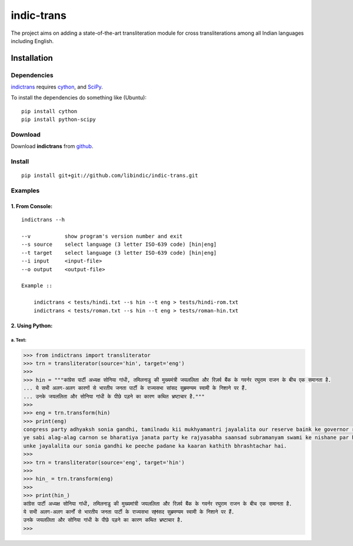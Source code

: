 ===========
indic-trans
===========

The project aims on adding a state-of-the-art transliteration module for cross transliterations among all Indian languages including English.

Installation
============

Dependencies
~~~~~~~~~~~~

`indictrans`_ requires `cython`_, and `SciPy`_.

.. _`indictrans`: https://github.com/irshadbhat/indictrans

.. _`cython`: http://docs.cython.org/src/quickstart/install.html

.. _`Scipy`: http://www.scipy.org/install.html

To install the dependencies do something like (Ubuntu):

::

    pip install cython
    pip install python-scipy

Download
~~~~~~~~

Download **indictrans**  from `github`_.

.. _`github`: https://github.com/libindic/indic-trans

Install
~~~~~~~

::

    pip install git+git://github.com/libindic/indic-trans.git    

Examples
~~~~~~~~

1. From Console:
^^^^^^^^^^^^^^^^

.. parsed-literal::

    indictrans --h

    --v           show program's version number and exit
    --s source    select language (3 letter ISO-639 code) [hin|eng]
    --t target    select language (3 letter ISO-639 code) [hin|eng]
    --i input     <input-file>
    --o output    <output-file>

    Example ::

	indictrans < tests/hindi.txt --s hin --t eng > tests/hindi-rom.txt
	indictrans < tests/roman.txt --s hin --t eng > tests/roman-hin.txt

2. Using Python:
^^^^^^^^^^^^^^^^

a. Text:
""""""""

.. code:: python

    >>> from indictrans import transliterator
    >>> trn = transliterator(source='hin', target='eng')
    >>> 
    >>> hin = """कांग्रेस पार्टी अध्यक्ष सोनिया गांधी, तमिलनाडु की मुख्यमंत्री जयललिता और रिज़र्व बैंक के गवर्नर रघुराम राजन के बीच एक समानता है.
    ... ये सभी अलग-अलग कारणों से भारतीय जनता पार्टी के राज्यसभा सांसद सुब्रमण्यम स्वामी के निशाने पर हैं.
    ... उनके जयललिता और सोनिया गांधी के पीछे पड़ने का कारण कथित भ्रष्टाचार है."""
    >>>
    >>> eng = trn.transform(hin)
    >>> print(eng)
    congress party adhyaksh sonia gandhi, tamilnadu kii mukhyamantri jayalalita our reserve baink ke governor raghuram rajan ke beech ek samanta hai.
    ye sabi alag-alag carnon se bharatiya janata party ke rajyasabha saansad subramanyam swami ke nishane par hain.
    unke jayalalita our sonia gandhi ke peeche padane ka kaaran kathith bhrashtachar hai.
    >>> 
    >>> trn = transliterator(source='eng', target='hin')
    >>> 
    >>> hin_ = trn.transform(eng)
    >>> 
    >>> print(hin_)
    कांग्रेस पार्टी अध्यक्ष सोनिया गांधी, तमिलनाडु की मुख्यमांत्री जयललिता और रिज़र्व बैंक के गवर्नर रघुराम राजन के बीच एक समानता है.
    ये सभी अलग-अलग कार्नों से भारतीय जनता पार्टी के राज्यसभा स्Mसद सुब्रमण्यम स्वामी के निशाने पर हैं.
    उनके जयललिता और सोनिया गांधी के पीछे पड़ने का कारण कथित भ्रष्टाचार है.
    >>>

